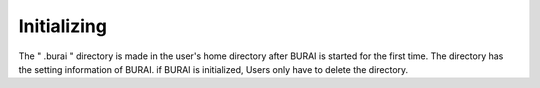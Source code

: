 Initializing
============

The " .burai " directory is made in the user's home directory after BURAI is started for the first time.
The directory has the setting information of BURAI.
if BURAI is initialized, Users only have to delete the directory.

